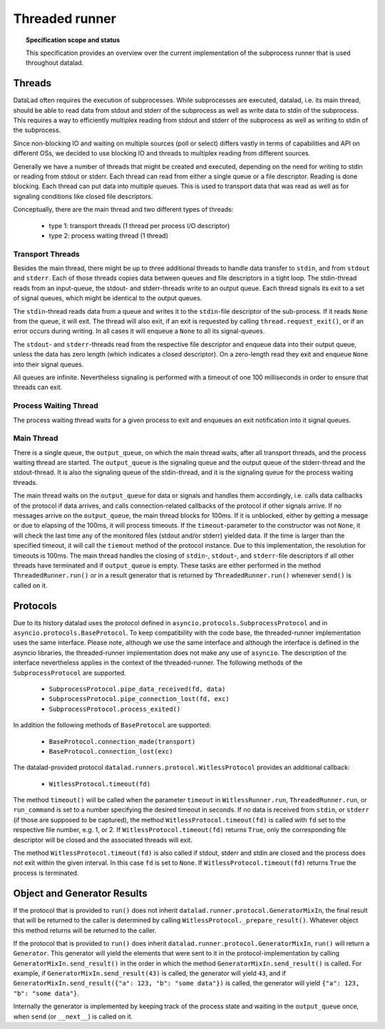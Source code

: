 .. -*- mode: rst -*-
.. vi: set ft=rst sts=4 ts=4 sw=4 et tw=79:

.. _chap_threaded_runner:


****************
Threaded runner
****************

.. topic:: Specification scope and status

   This specification provides an overview over the current implementation of the subprocess runner that is used throughout datalad.

Threads
=======

DataLad often requires the execution of subprocesses. While subprocesses are executed, datalad, i.e. its main thread, should be able to read data from stdout and stderr of the subprocess as well as write data to stdin of the subprocess. This requires a way to efficiently multiplex reading from stdout and stderr of the subprocess as well as writing to stdin of the subprocess.

Since non-blocking IO and waiting on multiple sources (poll or select) differs vastly in terms of capabilities and API on different OSs, we decided to use blocking IO and threads to multiplex reading from different sources.

Generally we have a number of threads that might be created and executed, depending on the need for writing to stdin or reading from stdout or stderr. Each thread can read from either a single queue or a file descriptor. Reading is done blocking. Each thread can put data into multiple queues. This is used to transport data that was read as well as for signaling conditions like closed file descriptors.

Conceptually, there are the main thread and two different types of threads:

 - type 1: transport threads (1 thread per process I/O descriptor)
 - type 2: process waiting thread (1 thread)

Transport Threads
.................

Besides the main thread, there might be up to three additional threads to handle data transfer to ``stdin``, and from ``stdout`` and ``stderr``. Each of those threads copies data between queues and file descriptors in a tight loop. The stdin-thread reads from an input-queue, the stdout- and stderr-threads write to an output queue. Each thread signals its exit to a set of signal queues, which might be identical to the output queues.

The ``stdin``-thread reads data from a queue and writes it to the ``stdin``-file descriptor of the sub-process. If it reads ``None`` from the queue, it will exit. The thread will also exit, if an exit is requested by calling ``thread.request_exit()``, or if an error occurs during writing. In all cases it will enqueue a ``None`` to all its signal-queues.

The ``stdout``- and ``stderr``-threads read from the respective file descriptor and enqueue data into their output queue, unless the data has zero length (which indicates a closed descriptor). On a zero-length read they exit and enqueue ``None`` into their signal queues.

All queues are infinite. Nevertheless signaling is performed with a timeout of one 100 milliseconds in order to ensure that threads can exit.


Process Waiting Thread
......................

The process waiting thread waits for a given process to exit and enqueues an exit notification into it signal queues.



Main Thread
...........

There is a single queue, the ``output_queue``, on which the main thread waits, after all transport threads, and the process waiting thread are started. The ``output_queue`` is the signaling queue and the output queue of the stderr-thread and the stdout-thread. It is also the signaling queue of the stdin-thread, and it is the signaling queue for the process waiting threads.

The main thread waits on the ``output_queue`` for data or signals and handles them accordingly, i.e. calls data callbacks of the protocol if data arrives, and calls connection-related callbacks of the protocol if other signals arrive. If no messages arrive on the  ``output_queue``, the main thread blocks for 100ms. If it is unblocked, either by getting a message or due to elapsing of the 100ms, it will process timeouts. If the ``timeout``-parameter to the constructor was not ``None``, it will check the last time any of the monitored files (stdout and/or stderr) yielded data. If the time is larger than the specified timeout, it will call the ``tiemout`` method of the protocol instance. Due to this implementation, the resolution for timeouts is 100ms. The main thread handles the closing of ``stdin``-, ``stdout``-, and ``stderr``-file descriptors if all other threads have terminated and if ``output_queue`` is empty. These tasks are either performed in the method ``ThreadedRunner.run()`` or in a result generator that is returned by  ``ThreadedRunner.run()`` whenever ``send()`` is called on it.


Protocols
=========

Due to its history datalad uses the protocol defined in ``asyncio.protocols.SubprocessProtocol`` and in ``asyncio.protocols.BaseProtocol``. To keep compatibility with the code base, the threaded-runner implementation uses the same interface. Please note, although we use the same interface and although the interface is defined in the asyncio libraries, the threaded-runner implementation does not make any use of ``asyncio``. The description of the interface nevertheless applies in the context of the threaded-runner. The following methods of the ``SubprocessProtocol`` are supported.

    - ``SubprocessProtocol.pipe_data_received(fd, data)``
    - ``SubprocessProtocol.pipe_connection_lost(fd, exc)``
    - ``SubprocessProtocol.process_exited()``

In addition the following methods of ``BaseProtocol`` are supported:

    - ``BaseProtocol.connection_made(transport)``
    - ``BaseProtocol.connection_lost(exc)``


The datalad-provided protocol ``datalad.runners.protocol.WitlessProtocol`` provides an additional callback:

    - ``WitlessProtocol.timeout(fd)``

The method ``timeout()`` will be called when the parameter ``timeout`` in ``WitlessRunner.run``, ``ThreadedRunner.run``, or ``run_command`` is set to a number specifying the desired timeout in seconds. If no data is received from ``stdin``, or ``stderr`` (if those are supposed to be captured), the method ``WitlessProtocol.timeout(fd)`` is called with ``fd`` set to the respective file number, e.g. 1, or 2. If ``WitlessProtocol.timeout(fd)`` returns ``True``, only the corresponding file descriptor will be closed and the associated threads will exit.

The method ``WitlessProtocol.timeout(fd)`` is also called if stdout, stderr and stdin are closed and the process does not exit within the given interval. In this case ``fd`` is set to ``None``. If ``WitlessProtocol.timeout(fd)`` returns ``True`` the process is terminated.


Object and Generator Results
================================

If the protocol that is provided to ``run()`` does not inherit ``datalad.runner.protocol.GeneratorMixIn``, the final result that will be returned to the caller is determined by calling ``WitlessProtocol._prepare_result()``. Whatever object this method returns will be returned to the caller.

If the protocol that is provided to ``run()`` does inherit ``datalad.runner.protocol.GeneratorMixIn``, ``run()`` will return a ``Generator``. This generator will yield the elements that were sent to it in the protocol-implementation by calling ``GeneratorMixIn.send_result()`` in the order in which the method ``GeneratorMixIn.send_result()`` is called. For example, if ``GeneratorMixIn.send_result(43)`` is called, the generator will yield ``43``, and if ``GeneratorMixIn.send_result({"a": 123, "b": "some data"})`` is called, the generator will yield ``{"a": 123, "b": "some data"}``.

Internally the generator is implemented by keeping track of the process state and waiting in the ``output_queue`` once, when ``send`` (or ``__next__``) is called on it.
